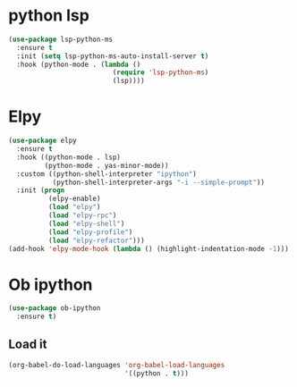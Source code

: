 * python lsp
   #+begin_src emacs-lisp
(use-package lsp-python-ms
  :ensure t
  :init (setq lsp-python-ms-auto-install-server t)
  :hook (python-mode . (lambda ()
                          (require 'lsp-python-ms)
                          (lsp))))
   #+end_src
* Elpy
#+BEGIN_SRC emacs-lisp
(use-package elpy
  :ensure t
  :hook ((python-mode . lsp)
         (python-mode . yas-minor-mode))
  :custom ((python-shell-interpreter "ipython")
           (python-shell-interpreter-args "-i --simple-prompt"))
  :init (progn
          (elpy-enable)
          (load "elpy")
          (load "elpy-rpc")
          (load "elpy-shell")
          (load "elpy-profile")
          (load "elpy-refactor")))
(add-hook 'elpy-mode-hook (lambda () (highlight-indentation-mode -1)))
#+END_SRC

* Ob ipython
#+BEGIN_SRC emacs-lisp
(use-package ob-ipython
  :ensure t)
#+END_SRC

** Load it
#+BEGIN_SRC emacs-lisp
(org-babel-do-load-languages 'org-babel-load-languages
                             '((python . t)))
#+END_SRC

